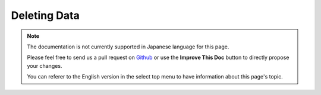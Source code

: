Deleting Data
#############

.. php:namespace:: Cake\ORM

.. php:class:: Table
    :noindex:

.. php:method:: delete(Entity $entity, $options = [])

.. note::
    The documentation is not currently supported in Japanese language for this
    page.

    Please feel free to send us a pull request on
    `Github <https://github.com/cakephp/docs>`_ or use the **Improve This Doc**
    button to directly propose your changes.

    You can referer to the English version in the select top menu to have
    information about this page's topic.
